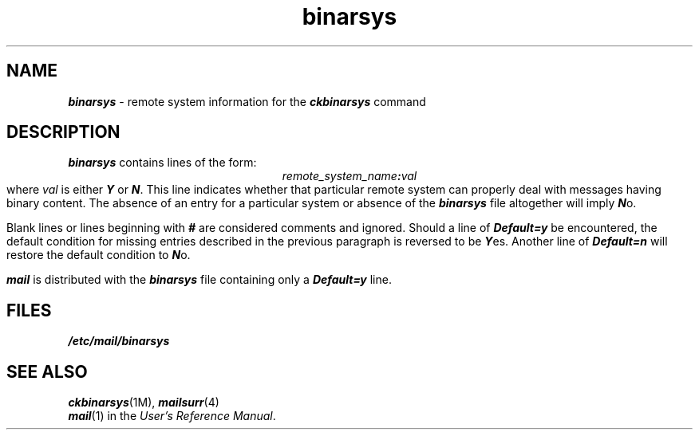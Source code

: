 '\"macro stdmacro
.if n .pH g1.binarsys %W%
.nr X
.if \nX=0 .ds x} binarsys 4 "Essential Utilities" "\&"
.if \nX=1 .ds x} binarsys 4 "Essential Utilities"
.if \nX=2 .ds x} binarsys 4 "" "\&"
.if \nX=3 .ds x} binarsys "" "" "\&"
.TH \*(x}
.SH NAME
\f4binarsys\f1 \- remote system information for the \f4ckbinarsys\f1 command
.SH DESCRIPTION
\f4binarsys\f1
contains lines of the form:
.sp .5
.ce
\f2remote_system_name\f4:\f2val\f1
.sp .5
where \f2val\f1 is either \f4Y\f1 or \f4N\f1.
This line indicates whether that particular remote system can properly
deal with messages having binary content.
The absence of an entry for a particular system 
or absence of the \f4binarsys\f1 file altogether will imply \f4N\f1o.
.PP
Blank lines or lines beginning with \f4#\f1 are considered
comments and ignored.
Should a line of \f4Default=y\f1 be encountered,
the default condition for missing entries described in the previous paragraph
is reversed to be \f4Y\f1es.
Another line of \f4Default=n\f1 will restore the default condition to \f4N\f1o.
.PP
\f4mail\f1 is distributed with the \f4binarsys\f1
file containing only a \f4Default=y\f1 line.
.SH FILES
\f4/etc/mail/binarsys\f1
.SH SEE ALSO
\f4ckbinarsys\fP(1M), \f4mailsurr\fP(4)
.br
\f4mail\fP(1) in the \f2User's Reference Manual\f1.
.Ee
